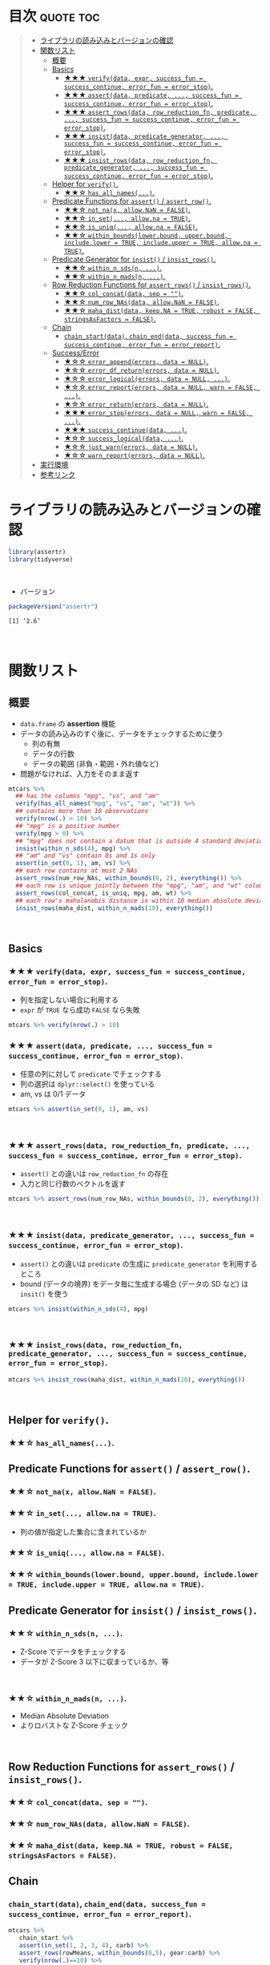 #+STARTUP: folded indent
#+PROPERTY: header-args:R :results value :colnames yes :rownames yes :session *R:assertr*

* ~{assertr}~: User friendly assertions for R                        :noexport:

~{assertthat}~ は、R のアサーションを行うパッケージ。 ~base::stopifnot()~ を置き換える機能を提供。

- ~stopifnot()~ よりもわかりやすいエラーメッセージを出力する
- アサーションをより簡潔に書くための Predicate 関数が追加されている
\\

* 目次                                                            :quote:toc:
#+BEGIN_QUOTE
- [[#ライブラリの読み込みとバージョンの確認][ライブラリの読み込みとバージョンの確認]]
- [[#関数リスト][関数リスト]]
  - [[#概要][概要]]
  - [[#basics][Basics]]
    - [[#-verifydata-expr-success_fun--success_continue-error_fun--error_stop][★★★ ~verify(data, expr, success_fun = success_continue, error_fun = error_stop)~.]]
    - [[#-assertdata-predicate--success_fun--success_continue-error_fun--error_stop][★★★ ~assert(data, predicate, ..., success_fun = success_continue, error_fun = error_stop)~.]]
    - [[#-assert_rowsdata-row_reduction_fn-predicate--success_fun--success_continue-error_fun--error_stop][★★★ ~assert_rows(data, row_reduction_fn, predicate, ..., success_fun = success_continue, error_fun = error_stop)~.]]
    - [[#-insistdata-predicate_generator--success_fun--success_continue-error_fun--error_stop][★★★ ~insist(data, predicate_generator, ..., success_fun = success_continue, error_fun = error_stop)~.]]
    - [[#-insist_rowsdata-row_reduction_fn-predicate_generator--success_fun--success_continue-error_fun--error_stop][★★★ ~insist_rows(data, row_reduction_fn, predicate_generator, ..., success_fun = success_continue, error_fun = error_stop)~.]]
  - [[#helper-for-verify][Helper for ~verify()~.]]
    - [[#-has_all_names][★★☆ ~has_all_names(...)~.]]
  - [[#predicate-functions-for-assert--assert_row][Predicate Functions for ~assert()~ / ~assert_row()~.]]
    - [[#-not_nax-allownan--false][★★☆ ~not_na(x, allow.NaN = FALSE)~.]]
    - [[#-in_set-allowna--true][★★☆ ~in_set(..., allow.na = TRUE)~.]]
    - [[#-is_uniq-allowna--false][★★☆ ~is_uniq(..., allow.na = FALSE)~.]]
    - [[#-within_boundslowerbound-upperbound-includelower--true-includeupper--true-allowna--true][★★☆ ~within_bounds(lower.bound, upper.bound, include.lower = TRUE, include.upper = TRUE, allow.na = TRUE)~.]]
  - [[#predicate-generator-for-insist--insist_rows][Predicate Generator for ~insist()~ / ~insist_rows()~.]]
    - [[#-within_n_sdsn-][★★☆ ~within_n_sds(n, ...)~.]]
    - [[#-within_n_madsn-][★★☆ ~within_n_mads(n, ...)~.]]
  - [[#row-reduction-functions-for-assert_rows--insist_rows][Row Reduction Functions for ~assert_rows()~ / ~insist_rows()~.]]
    - [[#-col_concatdata-sep--][★★☆ ~col_concat(data, sep = "")~.]]
    - [[#-num_row_nasdata-allownan--false][★★☆ ~num_row_NAs(data, allow.NaN = FALSE)~.]]
    - [[#-maha_distdata-keepna--true-robust--false-stringsasfactors--false][★★☆ ~maha_dist(data, keep.NA = TRUE, robust = FALSE, stringsAsFactors = FALSE)~.]]
  - [[#chain][Chain]]
    - [[#chain_startdata-chain_enddata-success_fun--success_continue-error_fun--error_report][~chain_start(data)~, ~chain_end(data, success_fun = success_continue, error_fun = error_report)~.]]
  - [[#successerror][Success/Error]]
    - [[#-error_appenderrors-data--null][★☆☆ ~error_append(errors, data = NULL)~.]]
    - [[#-error_df_returnerrors-data--null][★☆☆ ~error_df_return(errors, data = NULL)~.]]
    - [[#-error_logicalerrors-data--null-][★☆☆ ~error_logical(errors, data = NULL, ...)~.]]
    - [[#-error_reporterrors-data--null-warn--false-][★☆☆ ~error_report(errors, data = NULL, warn = FALSE, ...)~.]]
    - [[#-error_returnerrors-data--null][★☆☆ ~error_return(errors, data = NULL)~.]]
    - [[#-error_stoperrors-data--null-warn--false-][★★★ ~error_stop(errors, data = NULL, warn = FALSE, ...)~.]]
    - [[#-success_continuedata-][★★★ ~success_continue(data, ...)~.]]
    - [[#-success_logicaldata-][★☆☆ ~success_logical(data, ...)~.]]
    - [[#-just_warnerrors-data--null][★☆☆ ~just_warn(errors, data = NULL)~.]]
    - [[#-warn_reporterrors-data--null][★☆☆ ~warn_report(errors, data = NULL)~.]]
- [[#実行環境][実行環境]]
- [[#参考リンク][参考リンク]]
#+END_QUOTE

* ライブラリの読み込みとバージョンの確認

#+begin_src R :results silent
library(assertr)
library(tidyverse)
#+end_src
\\

- バージョン
#+begin_src R :results output :exports both
packageVersion("assertr")
#+end_src

#+RESULTS:
: [1] ‘2.6’
\\

* 関数リスト
** 概要

- ~data.frame~ の *assertion* 機能
- データの読み込みのすぐ後に、データをチェックするために使う
  - 列の有無
  - データの行数
  - データの範囲 (非負・範囲・外れ値など)
- 問題がなければ、入力をそのまま返す

#+begin_src R :results silent
mtcars %>%
  ## has the columns "mpg", "vs", and "am"
  verify(has_all_names("mpg", "vs", "am", "wt")) %>%
  ## contains more than 10 observations
  verify(nrow(.) > 10) %>%
  ## "mpg" is a positive number
  verify(mpg > 0) %>%
  ## "mpg" does not contain a datum that is outside 4 standard deviations from its mean
  insist(within_n_sds(4), mpg) %>%
  ## "am" and "vs" contain 0s and 1s only
  assert(in_set(0, 1), am, vs) %>%
  ## each row contains at most 2 NAs
  assert_rows(num_row_NAs, within_bounds(0, 2), everything()) %>%
  ## each row is unique jointly between the "mpg", "am", and "wt" columns
  assert_rows(col_concat, is_uniq, mpg, am, wt) %>%
  ## each row's mahalanobis distance is within 10 median absolute deviations of all the distances (for outlier detection)
  insist_rows(maha_dist, within_n_mads(10), everything())
#+end_src
\\

** Basics
*** ★★★ ~verify(data, expr, success_fun = success_continue, error_fun = error_stop)~.

- 列を指定しない場合に利用する
- ~expr~ が ~TRUE~ なら成功 ~FALSE~ なら失敗

#+begin_src R :results silent
mtcars %>% verify(nrow(.) > 10)
#+end_src

*** ★★★ ~assert(data, predicate, ..., success_fun = success_continue, error_fun = error_stop)~.

- 任意の列に対して ~predicate~ でチェックする
- 列の選択は ~dplyr::select()~ を使っている
- am, vs は 0/1 データ
#+begin_src R :results silent
mtcars %>% assert(in_set(0, 1), am, vs)
#+end_src
\\

*** ★★★ ~assert_rows(data, row_reduction_fn, predicate, ..., success_fun = success_continue, error_fun = error_stop)~.

- ~assert()~ との違いは ~row_reduction_fn~ の存在
- 入力と同じ行数のベクトルを返す
#+begin_src R :results silent
mtcars %>% assert_rows(num_row_NAs, within_bounds(0, 2), everything())
#+end_src
\\

*** ★★★ ~insist(data, predicate_generator, ..., success_fun = success_continue, error_fun = error_stop)~.

- ~assert()~ との違いは ~predicate~ の生成に ~predicate_generator~ を利用するところ
- bound (データの境界) をデータ毎に生成する場合 (データの SD など) は ~insit()~ を使う

#+begin_src R :results silent
mtcars %>% insist(within_n_sds(4), mpg)
#+end_src
\\

*** ★★★ ~insist_rows(data, row_reduction_fn, predicate_generator, ..., success_fun = success_continue, error_fun = error_stop)~.

#+begin_src R :results silent
mtcars %>% insist_rows(maha_dist, within_n_mads(10), everything())
#+end_src
\\

** Helper for ~verify()~.
*** ★★☆ ~has_all_names(...)~.
** Predicate Functions for ~assert()~ / ~assert_row()~.
*** ★★☆ ~not_na(x, allow.NaN = FALSE)~.
*** ★★☆ ~in_set(..., allow.na = TRUE)~.

- 列の値が指定した集合に含まれているか

*** ★★☆ ~is_uniq(..., allow.na = FALSE)~.
*** ★★☆ ~within_bounds(lower.bound, upper.bound, include.lower = TRUE, include.upper = TRUE, allow.na = TRUE)~.
** Predicate Generator for ~insist()~ / ~insist_rows()~.
*** ★★☆ ~within_n_sds(n, ...)~.
- Z-Score でデータをチェックする
- データが Z-Score 3 以下に収まっているか、等
\\

*** ★★☆ ~within_n_mads(n, ...)~.
- Median Absolute Deviation
- よりロバストな Z-Score チェック
\\

** Row Reduction Functions for ~assert_rows()~ / ~insist_rows()~.
*** ★★☆ ~col_concat(data, sep = "")~.
*** ★★☆ ~num_row_NAs(data, allow.NaN = FALSE)~.
*** ★★☆ ~maha_dist(data, keep.NA = TRUE, robust = FALSE, stringsAsFactors = FALSE)~.
** Chain
*** ~chain_start(data)~, ~chain_end(data, success_fun = success_continue, error_fun = error_report)~.

#+begin_src R :results output
mtcars %>%
   chain_start %>%
   assert(in_set(1, 2, 3, 4), carb) %>%
   assert_rows(rowMeans, within_bounds(0,5), gear:carb) %>%
   verify(nrow(.)==10) %>%
   verify(mpg < 32) %>%
   chain_end
#+end_src

#+RESULTS:
#+begin_example
There are 7 errors across 4 verbs:
- 
         verb redux_fn           predicate     column index value
1      assert     <NA>  in_set(1, 2, 3, 4)       carb    30   6.0
2      assert     <NA>  in_set(1, 2, 3, 4)       carb    31   8.0
3 assert_rows rowMeans within_bounds(0, 5) ~gear:carb    30   5.5
4 assert_rows rowMeans within_bounds(0, 5) ~gear:carb    31   6.5
5      verify     <NA>       nrow(.) == 10       <NA>     1    NA
6      verify     <NA>            mpg < 32       <NA>    18    NA
7      verify     <NA>            mpg < 32       <NA>    20    NA

Error: assertr stopped execution
#+end_example
\\

** Success/Error
*** ★☆☆ ~error_append(errors, data = NULL)~.
*** ★☆☆ ~error_df_return(errors, data = NULL)~.
*** ★☆☆ ~error_logical(errors, data = NULL, ...)~.
*** ★☆☆ ~error_report(errors, data = NULL, warn = FALSE, ...)~.
*** ★☆☆ ~error_return(errors, data = NULL)~.
*** ★★★ ~error_stop(errors, data = NULL, warn = FALSE, ...)~.
*** ★★★ ~success_continue(data, ...)~.
*** ★☆☆ ~success_logical(data, ...)~.
*** ★☆☆ ~just_warn(errors, data = NULL)~.
*** ★☆☆ ~warn_report(errors, data = NULL)~.
* 実行環境

#+begin_src R :results output :exports both
sessionInfo()
#+end_src

#+RESULTS:
#+begin_example
R version 3.6.1 (2019-07-05)
Platform: x86_64-pc-linux-gnu (64-bit)
Running under: Ubuntu 18.04.3 LTS

Matrix products: default
BLAS:   /usr/lib/x86_64-linux-gnu/blas/libblas.so.3.7.1
LAPACK: /usr/lib/x86_64-linux-gnu/lapack/liblapack.so.3.7.1

locale:
 [1] LC_CTYPE=en_US.UTF-8       LC_NUMERIC=C              
 [3] LC_TIME=en_US.UTF-8        LC_COLLATE=en_US.UTF-8    
 [5] LC_MONETARY=en_US.UTF-8    LC_MESSAGES=en_US.UTF-8   
 [7] LC_PAPER=en_US.UTF-8       LC_NAME=C                 
 [9] LC_ADDRESS=C               LC_TELEPHONE=C            
[11] LC_MEASUREMENT=en_US.UTF-8 LC_IDENTIFICATION=C       

attached base packages:
[1] stats     graphics  grDevices utils     datasets  methods   base     

other attached packages:
 [1] forcats_0.4.0   stringr_1.4.0   dplyr_0.8.3     purrr_0.3.3    
 [5] readr_1.3.1     tidyr_1.0.0     tibble_2.1.3    ggplot2_3.2.1  
 [9] tidyverse_1.2.1 assertr_2.6    

loaded via a namespace (and not attached):
 [1] Rcpp_1.0.2        cellranger_1.1.0  pillar_1.4.2      compiler_3.6.1   
 [5] prettyunits_1.0.2 progress_1.2.2    rutils_0.0.0.9000 tools_3.6.1      
 [9] zeallot_0.1.0     lubridate_1.7.4   jsonlite_1.6      lifecycle_0.1.0  
[13] nlme_3.1-141      gtable_0.3.0      lattice_0.20-38   pkgconfig_2.0.3  
[17] rlang_0.4.0       cli_1.9.9.9000    rstudioapi_0.10   haven_2.1.1      
[21] withr_2.1.2       xml2_1.2.2        httr_1.4.1        hms_0.5.1        
[25] generics_0.0.2    vctrs_0.2.0       grid_3.6.1        tidyselect_0.2.5 
[29] glue_1.3.1        R6_2.4.0          fansi_0.4.0       readxl_1.3.1     
[33] pacman_0.5.1      modelr_0.1.5      magrittr_1.5      MASS_7.3-51.4    
[37] backports_1.1.5   scales_1.0.0      rvest_0.3.4       assertthat_0.2.1 
[41] colorspace_1.4-1  stringi_1.4.3     lazyeval_0.2.2    munsell_0.5.0    
[45] broom_0.5.2       crayon_1.3.4
#+end_example
\\

* 参考リンク

- [[https://docs.ropensci.org/assertr/][公式サイト]]
- [[https://github.com/ropensci/assertr][Github Repo]]
- Blog
  - [[https://notchained.hatenablog.com/entry/2015/03/22/140656][Rでアサートする系のパッケージ：ensurer, assertthat, assertr@Technically, technophobic.]]
